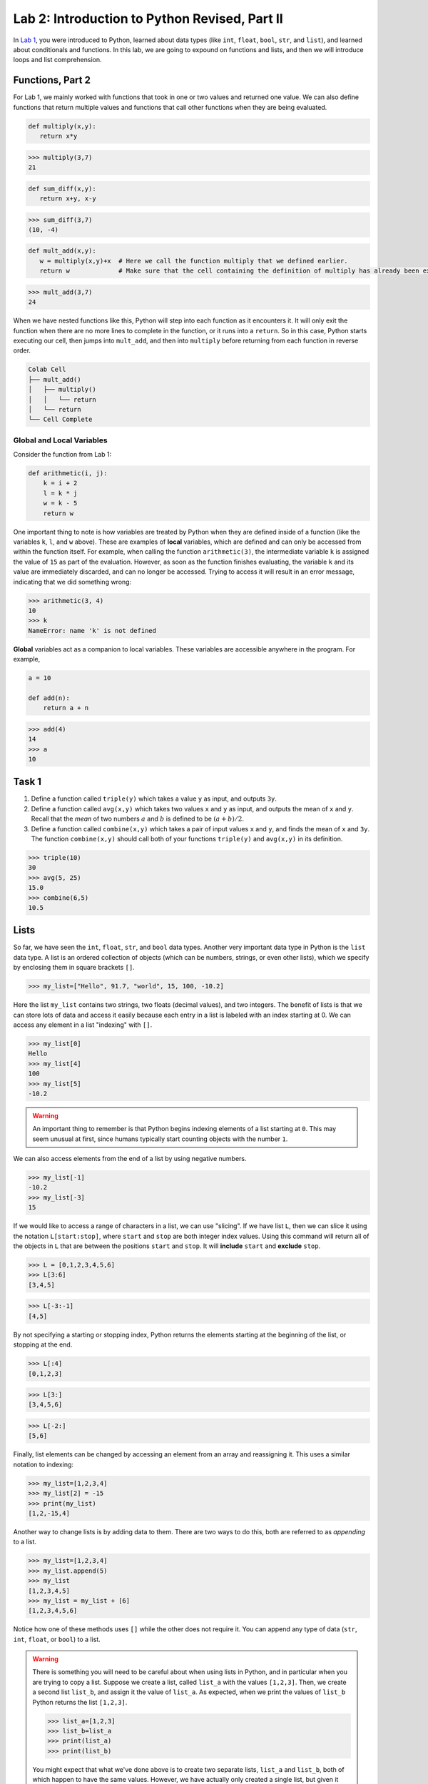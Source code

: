 Lab 2: Introduction to Python Revised, Part II
==============================================

In `Lab 1 <lab01.html>`_, you were introduced to Python, learned about data types (like ``int``, ``float``, ``bool``, ``str``, and ``list``), and learned about conditionals and functions. In this lab, we are going to expound on functions and lists, and then we will introduce loops and list comprehension.

Functions, Part 2
-----------------

For Lab 1, we mainly worked with functions that took in one or two values and returned one value. We can also define functions that return multiple values and functions that call other functions when they are being evaluated.

.. code-block:: python
   
   def multiply(x,y):
      return x*y

>>> multiply(3,7)
21

.. code-block:: python
   
   def sum_diff(x,y):
      return x+y, x-y

>>> sum_diff(3,7)
(10, -4)

.. code-block:: python
   
   def mult_add(x,y):
      w = multiply(x,y)+x  # Here we call the function multiply that we defined earlier.
      return w             # Make sure that the cell containing the definition of multiply has already been executed.

>>> mult_add(3,7)
24

When we have nested functions like this, Python will step into each function as it encounters it. It will only exit the function when there are no more lines to complete in the function, or it runs into a ``return``. So in this case, Python starts executing our cell, then jumps into ``mult_add``, and then into ``multiply`` before returning from each function in reverse order.

.. code-block::

   Colab Cell
   ├── mult_add()
   │   ├── multiply()
   │   │   └── return
   │   └── return
   └── Cell Complete

Global and Local Variables
~~~~~~~~~~~~~~~~~~~~~~~~~~

Consider the function from Lab 1:

.. code-block:: python

    def arithmetic(i, j):
        k = i + 2
        l = k * j
        w = k - 5
        return w

One important thing to note is how variables are treated by Python when they are defined inside of a function (like the variables ``k``, ``l``, and ``w`` above). These are examples of **local** variables, which are defined and can only be accessed from within the function itself. For example, when calling the function ``arithmetic(3)``, the intermediate variable ``k`` is assigned the value of ``15`` as part of the evaluation. However, as soon as the function finishes evaluating, the variable ``k`` and its value are immediately discarded, and can no longer be accessed. Trying to access it will result in an error message, indicating that we did something wrong:

>>> arithmetic(3, 4)
10
>>> k
NameError: name 'k' is not defined

**Global** variables act as a companion to local variables. These variables are accessible anywhere in the program. For example,

.. code-block:: python
    
    a = 10

    def add(n):
        return a + n

>>> add(4)
14
>>> a
10


Task 1
------

1. Define a function called ``triple(y)`` which takes a value ``y`` as input, and outputs ``3y``.
2. Define a function called ``avg(x,y)`` which takes two values ``x`` and ``y`` as input, and outputs the mean of ``x`` and ``y``. Recall that the *mean* of two numbers :math:`a` and :math:`b` is defined to be :math:`(a+b)/2`.
3. Define a function called ``combine(x,y)`` which takes a pair of input values ``x`` and ``y``, and finds the mean of ``x`` and ``3y``. The function ``combine(x,y)`` should call both of your functions ``triple(y)`` and ``avg(x,y)`` in its definition.

>>> triple(10)
30
>>> avg(5, 25)
15.0
>>> combine(6,5)
10.5


Lists
-----

So far, we have seen the ``int``, ``float``, ``str``, and ``bool`` data types.
Another very important data type in Python is the ``list`` data type. A list is an ordered
collection of objects (which can be numbers, strings, or even other lists), which we specify by
enclosing them in square brackets ``[]``.

>>> my_list=["Hello", 91.7, "world", 15, 100, -10.2]

Here the list ``my_list`` contains two strings, two floats (decimal values), and two integers. The benefit of lists is that we can store lots of data and access it easily because each entry in a list is labeled with an index starting at 0. We can access any element in a list "indexing" with ``[]``.

>>> my_list[0]
Hello
>>> my_list[4]
100
>>> my_list[5]
-10.2

.. warning::

   An important thing to remember is that Python begins indexing elements of a list starting
   at ``0``. This may seem unusual at first, since humans typically start counting objects with the
   number ``1``.

We can also access elements from the end of a list by using negative numbers.

>>> my_list[-1]
-10.2
>>> my_list[-3]
15

If we would like to access a range of characters in a list, we can use "slicing". If we have list ``L``, then we can slice it  using the notation ``L[start:stop]``, where ``start`` and ``stop`` are both integer index values. Using
this command will return all of the objects in ``L`` that are between the positions ``start`` and ``stop``.
It will **include** ``start`` and **exclude** ``stop``.

>>> L = [0,1,2,3,4,5,6]
>>> L[3:6]
[3,4,5]

>>> L[-3:-1]
[4,5]

By not specifying a starting or stopping index, Python returns the elements starting at the
beginning of the list, or stopping at the end.

>>> L[:4]
[0,1,2,3]

>>> L[3:]
[3,4,5,6]

>>> L[-2:]
[5,6]

Finally, list elements can be changed by accessing an element from an array and reassigning it.
This uses a similar notation to indexing:

>>> my_list=[1,2,3,4]
>>> my_list[2] = -15
>>> print(my_list)
[1,2,-15,4]

Another way to change lists is by adding data to them. There are two ways to do this, both are referred to as *appending* to a list.

>>> my_list=[1,2,3,4]
>>> my_list.append(5)
>>> my_list
[1,2,3,4,5]
>>> my_list = my_list + [6]
[1,2,3,4,5,6]

Notice how one of these methods uses ``[]`` while the other does not require it. You can append any type of data (``str``, ``int``, ``float``, or ``bool``) to a list.

.. warning::
   
   There is something you will need to be careful about when using lists in Python, and in
   particular when you are trying to copy a list. Suppose we create a list, called ``list_a`` with the
   values ``[1,2,3]``. Then, we create a second list ``list_b``, and assign it the value of ``list_a``.
   As expected, when we print the values of ``list_b`` Python returns the list ``[1,2,3]``.

   >>> list_a=[1,2,3]
   >>> list_b=list_a
   >>> print(list_a)
   >>> print(list_b)

   You might expect that what we've done above is to create two separate lists, ``list_a`` and ``list_b``,
   both of which happen to have the same values. However, we have actually only created a single
   list, but given it two different names ``list_a`` and ``list_b`` to reference it by! For example, if we
   change one of the entries in ``list_b``, we will also be changing the list ``list_a``.

   >>> list_b[0]=100
   >>> print(list_b)
   [100,2,3]
   >>> print(list_a)
   [100,2,3]

   There are several ways to create a new copy of a list, which will avoid this behavior. One is
   by using the command ``list_a.copy()``, which we illustrate below.

   >>> list_a=[1,2,3]
   >>> list_b=list_a.copy()  # Here we create a separate copy of list_a, and assign it to list_b.
   >>> print(list_a)
   [1,2,3]
   >>> print(list_b)
   [1,2,3]
   
   >>> list_b[0]=100         # Now this only changes list_b.
   >>> print(list_a)
   [1,2,3]
   >>> print(list_b)
   [100,2,3]


Task 4
------

1. Write a function ``first(c)`` which accepts as input any list ``c``, and outputs the first element in the list ``c``.
2. Write a function ``first_last(c)`` which accepts as input a list ``c``, and outputs two values, the first element and the last element of ``c`` (in that order).
3. Write a function ``middle(c)`` which accepts as input a list ``c``, and outputs a list which is the same as ``c`` except that the first element and the last element have been removed.

>>> w=[1,2,3,4,5]
>>> first(w)
1
>>> first_last(w)
(1, 5)
>>> middle(w)
[2,3,4]


Task 5
------

Define a function ``swap(c)`` which accepts a list ``c`` with two or more elements,
and returns another list which is the same as ``c`` except that the first and last elements are
switched.

The first line of code in your ``swap`` function should be

``copied_list=c.copy()``

The rest of your function should only reference ``copied_list`` so that the original list ``c`` remains unchanged.

>>> A = [0,1,2,3,4,5]
>>> swap(A)
[5,1,2,3,4,0]
>>> A
[0,1,2,3,4,5]




.. review functions and lists
.. this becomes vector arithmetic

For Loops
---------

In the previous lab we learned how to define functions, and how to use ``if`` statements to
design ones that do more than just perform arithmetic operations. In this lab we will learn
about another tool for writing functions, called ``for`` loops. We will illustrate this idea with the
following simple example of a ``for`` loop.

.. code-block:: python

   for j in range(5):
      print(j)

.. code-block:: console

   0
   1
   2
   3
   4

First, the ``range(5)`` function essentally creates a
list of integers ``[0,1,2,3,4]``, which we will call ``L``, which starts with ``0`` and ends at ``4``.
``range`` doesn't actually return a list like this, but we can think of it as behaving
like one, so we will refer to it as a "list" anyway. Notice that the second line of code above
is indented. We think of this as being code that is inside the ``for`` loop. It's possible to have
multiple lines of indented code following a ``for`` statement like the one above.

.. admonition:: Range

   The general syntax for the ``range`` command is ``range(start, stop, step)``. This is similar to the command for list slicing that you learned in :doc:`lab01`. By default, ``start=0`` and ``step=1`` so you can get the following behavior:

   .. code-block:: console

      range(5)        -->   [0, 1, 2, 3, 4]
      range(2,5)      -->   [2, 3, 4]
      range(2,5,2)    -->   [2, 4]
      range(-2,-5,-1) -->   [-2, -3, -4]


When Python encounters the statement ``for j in range(5):``, it starts by assigning ``j`` the
first value in the list ``L``, namely ``0``, and then it proceeds to execute the commands which are
indented inside the ``for`` loop. In this case, ``print(j)`` is the only command, and since we
have assigned ``j`` to be ``0``, this prints ``0`` in the output.


Once Python has finished executing all of the code inside the ``for`` loop, it then returns to
the top of the ``for`` loop and continues the same process. This time, however, it assigns ``j`` to
be the second entry in the list ``L``, which is ``1``. Python again executes the code inside the ``for``
loop, which again consists only of ``print(j)``. This time, however, ``j = 1``, and hence we see a ``1``
printed in the output following the ``0``.

After executing the code in the for loop with ``j = 1``, Python then returns again to the top
of the ``for`` loop at the beginning of the cell. At this point ``j`` takes on the next value
in the list ``L``, namely ``2``, and proceeds again to execute the code inside the ``for`` loop. This
continues until ``j`` has cycled through every value in the list ``L=[0,1,2,3,4]``, and executed the
code inside the ``for`` loop for each value of ``j``.

We don't have to use the ``range`` function with ``for`` loops. We can replace ``range`` with
any ``list`` we'd like. Try the following code out in your ``Sandbox`` notebook.

.. code-block:: python

   A = [2, -6.7, "sandwich", []]

   for item in A:
      print(item)

Now let's try something slightly more complicated. Consider the following function.

.. code-block:: python

   def summation(n):
      total = 0
      for i in range(n+1):
         total = total + i
      return total

The function ``summation`` takes as input an integer ``n``, and then adds up all of the integers
between 0 and ``n``. The function first creates a variable ``sum``, which will keep track of the running
total of our summation as we add everything up. We will think of our function as adding one
number at a time, so we initially define the variable ``sum`` so that it has value ``0`` since we haven't
added any of the numbers to it yet.

The variable ``i`` in the ``for`` loop then runs through the integers ``0,1,...,n``, and at each step
it adds the current value of ``i`` to the running total in the variable ``sum``. Once we have looped
through all of the integers ``0,1,...,n``, the function exits the ``for`` loop, and returns the final
value of ``sum``.

Question: Why do we use ``range(n+1)`` instead of ``range(n)`` in the code above?


   Practice: What does the following code do? Work out the expected output on paper, then run the code to check your answer.

   .. code-block:: python

      my_list = [1,2,3,4]

      for i in range(len(my_list)):
         my_list[i] = 2*my_list[i]

      print(my_list)

   Note: we have introduced a new command ``len`` which gives the length of a list.


Task 1
------

Define a function ``sum_list(L)`` which takes as input a list ``L`` of numbers, and
returns the sum of the values in the list. 

>>> sum_list([1,3,7,-13])
-2


Task 2
------

Define a function ``list_relu(L)`` which takes as input a list ``L`` of numbers, and
returns a list which is the same as ``L`` except that all negative values in ``L`` are replaced with ``0``.

Notes:

1. Your function should first make a copy of the list ``L`` so that ``L`` remains unchanged.
2. You will need an ``if`` statement inside your ``for`` loop.

>>> list_relu([1,-2,17,-3.2,-15])
[1,0,17,0,0]


.. while loops



.. NumPy
.. -----

.. Although there are a number of useful functions which are already defined in Python, like
.. ``range`` and ``len``, there are many common mathematical functions like ``sin(x)`` and ``log(x)`` which
.. are not defined. In order to use these functions (and others), we need to import the NumPy
.. package. A package is a collection of functions that have been written in Python, and are
.. available to use in our programs so that we don't have to define these functions ourselves.
.. NumPy is a particularly helpful package that contains many functions which are important for
.. doing linear algebra and mathematics in general.

.. In order to use the functions in the NumPy package, we first must import the package. To
.. do this we use the following command:

.. >>> import numpy as np

.. Here we are telling Python to import NumPy. We are also telling Python that we will be
.. referring to the NumPy package in our code by the shortened ``np``, instead of its full name. You
.. will need to do this for every notebook you create that uses NumPy. Furthermore, if you close a
.. notebook which has imported NumPy, and then open it again, you will need to re-execute the
.. cell containing the command ``import numpy as np`` in order to use any of NumPy's functions.

.. To use NumPy's functions in our code, we simply have to include ``np.`` at the beginning of
.. the function name.

.. >>> np.sin(0.5)
.. 0.479425538604203

.. >>> np.cos(1)
.. 0.5403023058681398

.. >>> np.sqrt(16)
.. 4.0

.. >>> np.exp(10)
.. 22026.465794806718

.. >>> np.log(116)
.. 4.7535901911063645

.. Note that the trigonometric functions in NumPy are computed in terms of radians, and that
.. ``np.log`` is the natural logarithm, with base ``e``.

.. Task 3
.. ------

.. Find the value of 

.. .. math::
..    \frac{e^5 - \log(\sqrt 5)}{e^{\cos 3}}

.. using NumPy functions, and save its value as the variable ``my_var``.
.. Here log denotes the natural logarithm.


.. Vectors and Matrices
.. --------------------

.. Another useful feature of the NumPy package is that it also contains functions for dealing
.. with vectors and matrices. In NumPy we represent matrices and vectors as arrays. To define
.. a NumPy array, we use the function ``np.array()``. For example, if we want to create the vector

.. .. math::
..    \left[\begin{array}1 1 \\ 2 \\ -1\end{array}\right]

.. as a NumPy array, we first create the list ``[1,2,-1]`` in Python, and then plug it into the
.. function ``np.array``.

.. .. code-block::

..    my_list=[1,2,-1]           # This is a good old-fashioned list.
..    my_vect=np.array(my_list)  # my_vect is a NumPy array now, which we think of as a vector.
..    print(my_vect)             # This prints the array my_vect.

.. Alternatively, one could create my_vect simply by writing

.. .. code-block::
   
..    my_vect=np.array([1,2,-1]) 


.. To define matrices in NumPy, we define them as "lists of lists". In other words, a matrix
.. can be defined by creating a list, whose elements are all lists of the same size that represent the
.. rows of the matrix, and then plugging it into the function ``np.array()``. For example, to define
.. the matrix

.. .. math::
..    \left[ \begin{array}4 
..    1 & 2 & 3 & 4 \\
..    -5 & -6 & -7 & -8 \\
..    1 & 5 & 2 & 3
..     \end{array} \right]

.. we would create a list with three elements. The first element will be the list ``[1, 2, 3, 4]``,
.. which we think of as the first row of the matrix. The second element in our list will be
.. ``[-5, -6, -7, -8]``, representing the second row, and so on.

.. >>> my_matrix = np.array([[1, 2, 3, 4],[-5, -6, -7, -8],[1, 5, 2, 3]])
.. >>> print(my_matrix)
.. [[ 1 2 3 4]
..  [-5 -6 -7 -8]
..  [ 1 5 2 3]]

.. We can add vectors and multiply by scalars in a straightforward way.

.. >>> array1=np.array([1,2,3])
.. >>> array2=np.array([0,7,4])
.. >>> array1+array2
.. array([1, 9, 7])

.. >>> my_vect=np.array([1,2,-1])
.. >>> 3*my_vect
.. array([3, 6, -3])


.. Task 4
.. ------

.. Let

.. .. math::
..    \vec{u} = 
..    \left[
..       \begin{array}1
..          1 \\
..          3 \\
..          -2 \\
..          4 \\
..          5 
..       \end{array}
..    \right]
..    \qquad
..    \vec{v} = 
..    \left[
..       \begin{array}1
..          1 \\
..          1 \\
..          -2 \\
..          1 \\
..          1 
..       \end{array}
..    \right]
..    \qquad
..    \vec{w} = 
..    \left[
..       \begin{array}1
..          1 \\
..          0 \\
..          1 \\
..          0 \\
..          1 
..       \end{array}
..    \right]

.. Compute the value of

.. .. math::
..    3\vec{u} - 6\vec{v}+\vec{w}

.. and save it as a variable called ``my_vect_var``.


.. Elements of NumPy Arrays
.. ------------------------

.. We can access elements of a NumPy array the same way we access elements in a list, by
.. specifying indices or ranges of indices. Recall that Python lists (and NumPy arrays) begin at
.. index ``0``. So if an element of a list or array has index ``3``, that really means it's the 4th element
.. in the list or array. Furthermore, when we specify a range of indices, say ``my_array[3:7]``,
.. the element with index ``3`` is included, but the element with index ``7`` is not included (Python only
.. includes up to index ``6``).

.. >>> v=np.array([4,1,-5,3,-2,1,0,9])
.. >>> print(v[3])
.. 3
.. >>> print(v[2:6])
.. [-5 3 -2 1]
.. >>> print(v[3:])
.. [3 -2 1 0 9]
.. >>> print(v[:4])
.. [4 1 -5 3]

.. We can access the entries in a matrix in a similar way to accessing elements of a list, though
.. for matrices we have to list two indices (or ranges of indices). The syntax is ``matrix[row, column]``
.. which will return the element at ``row`` and ``column``.

.. >>> my_matrix=np.array([[1, 2, 3, 4],[-5, -6, -7, -8],[1, 5, 2, 3]])
.. >>> print(my_matrix)
.. [[ 1  2  3  4]
..  [-5 -6 -7 -8]
..  [ 1  5  2  3]]
.. >>> print(my_matrix[1,2])     # row 1, column 2
.. -7
.. >>> print(my_matrix[2,1:3])   # row 2, columns 1 (inclusive) to 3 (exclusive)
.. [5 2]
.. >>> print(my_matrix[:,3])     # all rows, column 3
.. [4 -8 3]
.. >>> print(my_matrix[1])       # row 1
.. [-5 -6 -7 -8]

.. Task 5
.. ------

.. Define a function ``first_rpt(M)`` which takes as input a NumPy matrix ``M``,
.. and outputs a matrix in which every row of ``M`` has been replaced with the first row.
.. Use the ``.copy()`` method to make a copy of ``M`` and only modify the copy, i.e., ``M_copy = M.copy()``.

.. >>> my_matrix=np.array([[1, 2, 3, 4],[-5, -6, -7, -8],[1, 5, 2, 3]])
.. >>> first_rpt(my_matrix)
.. array([[1, 2, 3, 4],
..        [1, 2, 3, 4],
..        [1, 2, 3, 4]])


List Comprehension
------------------


One handy way to define lists (and NumPy arrays) is by using a list comprehension. To
illustrate how this is done, consider the following.

>>> a = [3*i for i in range(10)] 
>>> a
[0, 3, 6, 9, 12, 15, 18, 21, 24, 27]

List comprehension is the programming version of set-builder notation.
Think about how the code above resembles the following.

.. math::
   a = \{3i : i \in \{0, 1, 2,\ldots, 9\}\}

Here is what this list comprehension looks like using a ``for`` loop.

.. code:: python
   
   a = []
   for i in range(10):
      a = a + 3*i

The first part of the above list comprehension, namely ``3*i``, tells Python that we are going
to create a list and fill it with numbers of the form ``3*i``, for some values of ``i``. The second part
of the list comprehension, the command ``for i in range(10)``, tells Python what values of ``i``
to use. In other words, we are creating a list with the elements ``3*i``, where ``i`` ranges between
``0`` and ``9``.

Here are a few more examples.

>>> b = [np.sqrt(num) for num in [4, 1, 9, 81]]
>>> b
[np.float64(2.0), np.float64(1.0), np.float64(3.0), np.float64(9.0)]

>>> c = [len(ele) for ele in ["hello", "EMC2", "lab"]]
>>> c
[5, 4, 3]


Task 7
------


Using list comprehension, create a list

.. math::
   [0.5^1, 0.5^2, 0.5^3,\ldots, 0.5^{100}]

and save it as a variable called ``long_list``.


Task 8
------

Using list comprehension, write a function returns a Python list of temperatures in fahrenheit from a Python list of temperatures in celcius. Call it ``fah_to_cel(c)``. The formula is :math:`\frac{9}{5}c + 32 = f`.